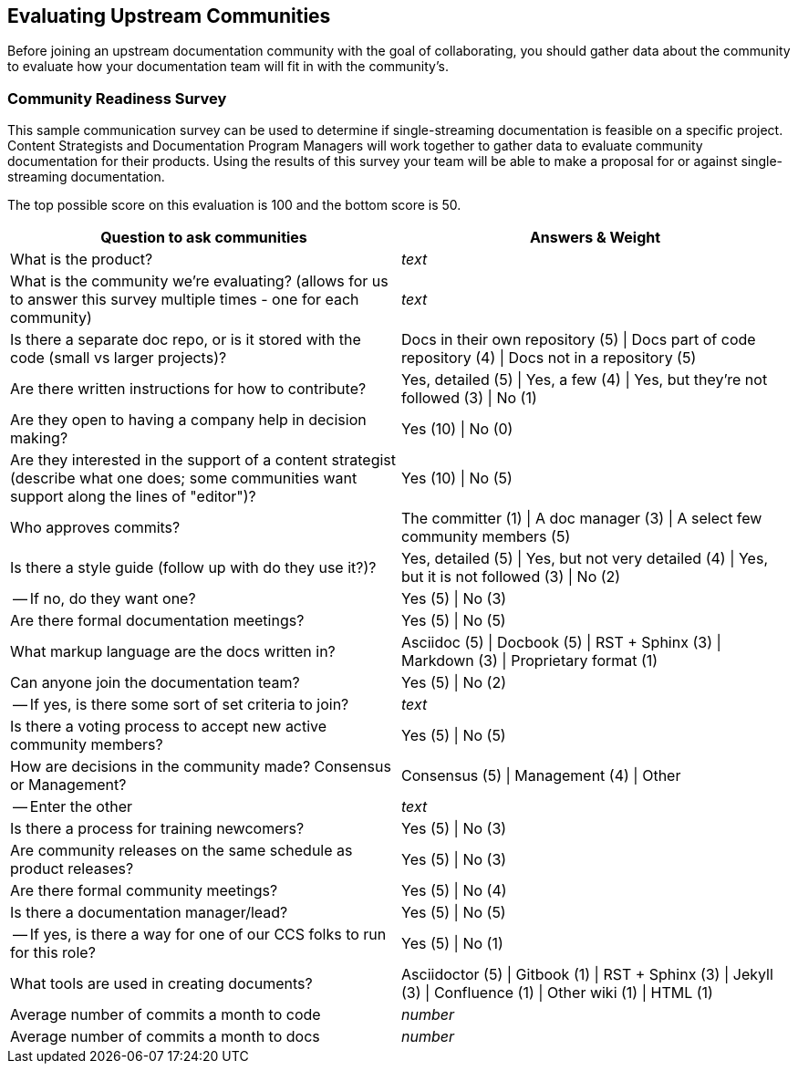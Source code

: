 [[ccg-community-evaluation]]
== Evaluating Upstream Communities

Before joining an upstream documentation community with the goal of collaborating, you should gather data about the community to evaluate how your documentation team will fit in with the community's.

[[ccg-community-readiness]]
=== Community Readiness Survey

This sample communication survey can be used to determine if single-streaming documentation is feasible on a specific project. Content Strategists and Documentation Program Managers will work together to gather data to evaluate community documentation for their products. Using the results of this survey your team will be able to make a proposal for or against single-streaming documentation.

The top possible score on this evaluation is 100 and the bottom score is 50.

[format="csv", options="header"]
|===
Question to ask communities,Answers & Weight
What is the product?,_text_
What is the community we're evaluating? (allows for us to answer this survey multiple times - one for each community),_text_
"Is there a separate doc repo, or is it stored with the code (small vs larger projects)?",Docs in their own repository (5) | Docs part of code repository (4) | Docs not in a repository (5)
Are there written instructions for how to contribute?,"Yes, detailed (5) | Yes, a few (4) | Yes, but they're not followed (3) | No (1)"
Are they open to having a company help in decision making?,Yes (10) | No (0)
"Are they interested in the support of a content strategist (describe what one does; some communities want support along the lines of ""editor"")?",Yes (10) | No (5)
Who approves commits?,The committer (1) | A doc manager (3) | A select few community members (5)
Is there a style guide (follow up with do they use it?)?,"Yes, detailed (5) | Yes, but not very detailed (4) | Yes, but it is not followed (3) | No (2)"
" -- If no, do they want one?",Yes (5) | No (3)
Are there formal documentation meetings?,Yes (5) | No (5)
What markup language are the docs written in?,Asciidoc (5) | Docbook (5) | RST + Sphinx (3) | Markdown (3) | Proprietary format (1)
Can anyone join the documentation team?,Yes (5) | No (2)
" -- If yes, is there some sort of set criteria to join?",_text_
Is there a voting process to accept new active community members?,Yes (5) | No (5)
How are decisions in the community made? Consensus or Management?,Consensus (5) | Management (4) | Other
 -- Enter the other,_text_
Is there a process for training newcomers?,Yes (5) | No (3)
Are community releases on the same schedule as product releases?,Yes (5) | No (3)
Are there formal community meetings?,Yes (5) | No (4)
Is there a documentation manager/lead?,Yes (5) | No (5)
" -- If yes, is there a way for one of our CCS folks to run for this role?",Yes (5) | No (1)
What tools are used in creating documents?,Asciidoctor (5) | Gitbook (1) | RST + Sphinx (3) | Jekyll (3) | Confluence (1) | Other wiki (1) | HTML (1)
Average number of commits a month to code,_number_
Average number of commits a month to docs,_number_
|===
